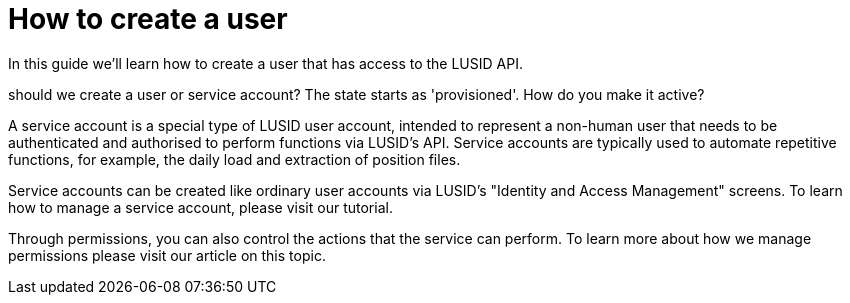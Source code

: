= How to create a user

:description: In this guide we'll learn how to create a user that has access to the LUSID API.

{description}

should we create a user or service account?
The state starts as 'provisioned'. How do you make it active?



A service account is a special type of LUSID user account, intended to represent a non-human user that needs to be authenticated and authorised to perform functions via LUSID's API. Service accounts are typically used to automate repetitive functions, for example, the daily load and extraction of position files.

Service accounts can be created like ordinary user accounts via LUSID's "Identity and Access Management" screens. To learn how to manage a service account, please visit our tutorial.

Through permissions, you can also control the actions that the service can perform. To learn more about how we manage permissions please visit our article on this topic.
